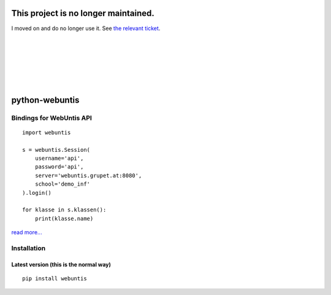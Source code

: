 =====================================
This project is no longer maintained.
=====================================

I moved on and do no longer use it. See `the relevant ticket
<https://github.com/untitaker/python-webuntis/issues/3>`_.

|
|
|
|
|
|

===============
python-webuntis
===============

.. image:: https://travis-ci.org/untitaker/python-webuntis.png?branch=master
    :target: https://travis-ci.org/untitaker/python-webuntis

.. image:: https://coveralls.io/repos/untitaker/python-webuntis/badge.png
    :target: https://coveralls.io/r/untitaker/python-webuntis 


Bindings for WebUntis API
=========================

::

    import webuntis

    s = webuntis.Session(
        username='api',
        password='api',
        server='webuntis.grupet.at:8080',
        school='demo_inf'
    ).login()

    for klasse in s.klassen():
        print(klasse.name)

`read more... <http://python-webuntis.readthedocs.org/en/latest/>`_

Installation
============

Latest version (this is the normal way)
+++++++++++++++++++++++++++++++++++++++

::

    pip install webuntis
